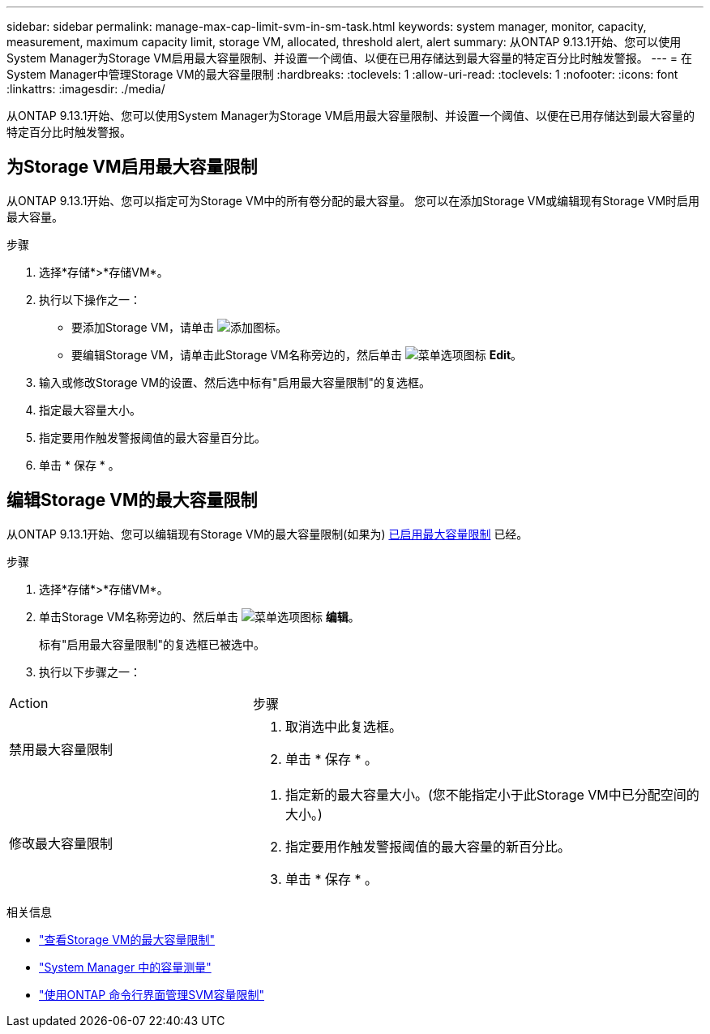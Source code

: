 ---
sidebar: sidebar 
permalink: manage-max-cap-limit-svm-in-sm-task.html 
keywords: system manager, monitor, capacity, measurement, maximum capacity limit, storage VM, allocated, threshold alert, alert 
summary: 从ONTAP 9.13.1开始、您可以使用System Manager为Storage VM启用最大容量限制、并设置一个阈值、以便在已用存储达到最大容量的特定百分比时触发警报。 
---
= 在System Manager中管理Storage VM的最大容量限制
:hardbreaks:
:toclevels: 1
:allow-uri-read: 
:toclevels: 1
:nofooter: 
:icons: font
:linkattrs: 
:imagesdir: ./media/


[role="lead"]
从ONTAP 9.13.1开始、您可以使用System Manager为Storage VM启用最大容量限制、并设置一个阈值、以便在已用存储达到最大容量的特定百分比时触发警报。



== 为Storage VM启用最大容量限制

从ONTAP 9.13.1开始、您可以指定可为Storage VM中的所有卷分配的最大容量。  您可以在添加Storage VM或编辑现有Storage VM时启用最大容量。

.步骤
. 选择*存储*>*存储VM*。
. 执行以下操作之一：
+
--
** 要添加Storage VM，请单击 image:icon_add_blue_bg.gif["添加图标"]。
** 要编辑Storage VM，请单击此Storage VM名称旁边的，然后单击 image:icon_kabob.gif["菜单选项图标"] *Edit*。


--
. 输入或修改Storage VM的设置、然后选中标有"启用最大容量限制"的复选框。
. 指定最大容量大小。
. 指定要用作触发警报阈值的最大容量百分比。
. 单击 * 保存 * 。




== 编辑Storage VM的最大容量限制

从ONTAP 9.13.1开始、您可以编辑现有Storage VM的最大容量限制(如果为) <<enable-max-cap,已启用最大容量限制>> 已经。

.步骤
. 选择*存储*>*存储VM*。
. 单击Storage VM名称旁边的、然后单击 image:icon_kabob.gif["菜单选项图标"] *编辑*。
+
标有"启用最大容量限制"的复选框已被选中。

. 执行以下步骤之一：


[cols="35,65"]
|===


| Action | 步骤 


 a| 
禁用最大容量限制
 a| 
. 取消选中此复选框。
. 单击 * 保存 * 。




 a| 
修改最大容量限制
 a| 
. 指定新的最大容量大小。(您不能指定小于此Storage VM中已分配空间的大小。)
. 指定要用作触发警报阈值的最大容量的新百分比。
. 单击 * 保存 * 。


|===
.相关信息
* link:./task_admin_monitor_capacity_in_sm.html#view-max-cap-limit-svm["查看Storage VM的最大容量限制"]
* link:./concepts/capacity-measurements-in-sm-concept.html["System Manager 中的容量测量"]
* link:./volumes/manage-svm-capacity.html["使用ONTAP 命令行界面管理SVM容量限制"]


